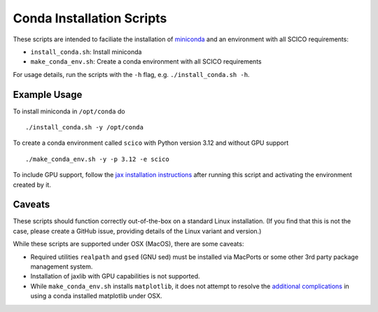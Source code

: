 Conda Installation Scripts
==========================

These scripts are intended to faciliate the installation of `miniconda <https://docs.conda.io/en/latest/miniconda.html>`__ and an environment with all SCICO requirements:

- ``install_conda.sh``:  Install miniconda
- ``make_conda_env.sh``:  Create a conda environment with all SCICO requirements

For usage details, run the scripts with the ``-h`` flag, e.g. ``./install_conda.sh -h``.


Example Usage
-------------

To install miniconda in ``/opt/conda`` do

::

   ./install_conda.sh -y /opt/conda


To create a conda environment called ``scico`` with Python version 3.12 and without GPU support

::

   ./make_conda_env.sh -y -p 3.12 -e scico


To include GPU support, follow the `jax installation instructions <https://github.com/google/jax#pip-installation-gpu-cuda>`__ after
running this script and activating the environment created by it.


Caveats
-------

These scripts should function correctly out-of-the-box on a standard Linux installation. (If you find that this is not the case, please create a GitHub issue, providing details of the Linux variant and version.)

While these scripts are supported under OSX (MacOS), there are some caveats:

- Required utilities ``realpath`` and ``gsed`` (GNU sed) must be installed via MacPorts or some other 3rd party package management system.
- Installation of jaxlib with GPU capabilities is not supported.
- While ``make_conda_env.sh`` installs ``matplotlib``, it does not attempt to resolve the `additional complications <https://matplotlib.org/faq/osx_framework.html>`_ in using a conda installed matplotlib under OSX.
